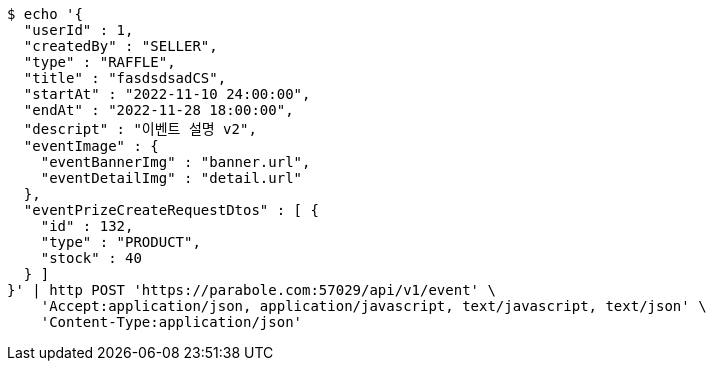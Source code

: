 [source,bash]
----
$ echo '{
  "userId" : 1,
  "createdBy" : "SELLER",
  "type" : "RAFFLE",
  "title" : "fasdsdsadCS",
  "startAt" : "2022-11-10 24:00:00",
  "endAt" : "2022-11-28 18:00:00",
  "descript" : "이벤트 설명 v2",
  "eventImage" : {
    "eventBannerImg" : "banner.url",
    "eventDetailImg" : "detail.url"
  },
  "eventPrizeCreateRequestDtos" : [ {
    "id" : 132,
    "type" : "PRODUCT",
    "stock" : 40
  } ]
}' | http POST 'https://parabole.com:57029/api/v1/event' \
    'Accept:application/json, application/javascript, text/javascript, text/json' \
    'Content-Type:application/json'
----